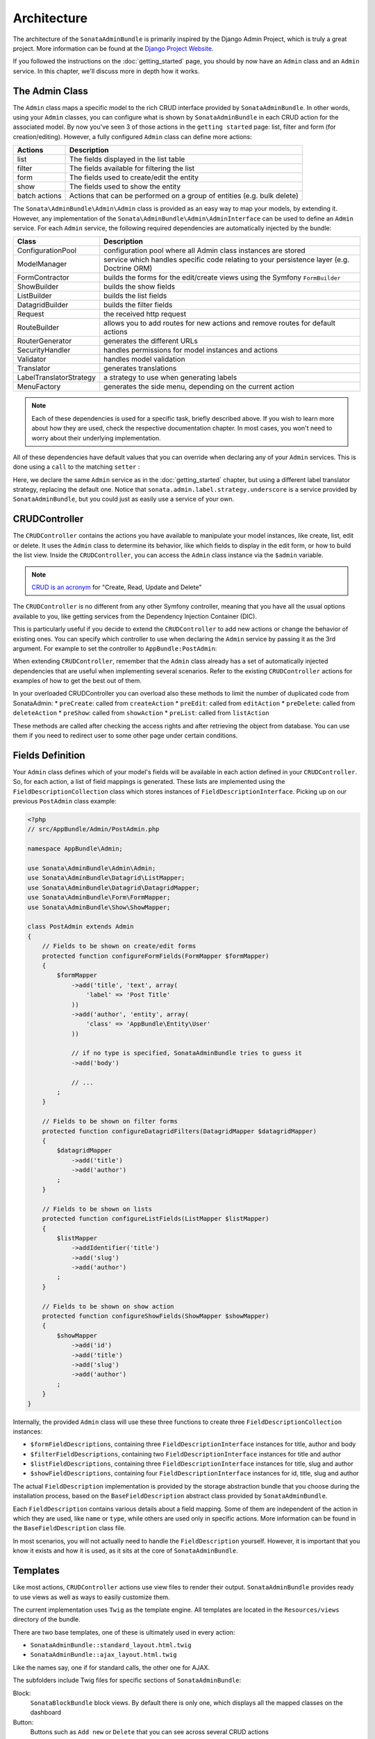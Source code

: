Architecture
============

The architecture of the ``SonataAdminBundle`` is primarily inspired by the Django Admin
Project, which is truly a great project. More information can be found at the
`Django Project Website`_.

If you followed the instructions on the :doc:`getting_started` page, you should by
now have an ``Admin`` class and an ``Admin`` service. In this chapter, we'll discuss more in
depth how it works.

The Admin Class
---------------

The ``Admin`` class maps a specific model to the rich CRUD interface provided by
``SonataAdminBundle``. In other words, using your ``Admin`` classes, you can configure
what is shown by ``SonataAdminBundle`` in each CRUD action for the associated model.
By now you've seen 3 of those actions in the ``getting started`` page: list,
filter and form (for creation/editing). However, a fully configured ``Admin`` class
can define more actions:

=============       =========================================================================
Actions             Description
=============       =========================================================================
list                The fields displayed in the list table
filter              The fields available for filtering the list
form                The fields used to create/edit the entity
show                The fields used to show the entity
batch actions       Actions that can be performed on a group of entities (e.g. bulk delete)
=============       =========================================================================


The ``Sonata\AdminBundle\Admin\Admin`` class is provided as an easy way to
map your models, by extending it. However, any implementation of the
``Sonata\AdminBundle\Admin\AdminInterface`` can be used to define an ``Admin``
service. For each ``Admin`` service, the following required dependencies are
automatically injected by the bundle:

=========================       =========================================================================
Class                           Description
=========================       =========================================================================
ConfigurationPool               configuration pool where all Admin class instances are stored
ModelManager                    service which handles specific code relating to your persistence layer (e.g. Doctrine ORM)
FormContractor                  builds the forms for the edit/create views using the Symfony ``FormBuilder``
ShowBuilder                     builds the show fields
ListBuilder                     builds the list fields
DatagridBuilder                 builds the filter fields
Request                         the received http request
RouteBuilder                    allows you to add routes for new actions and remove routes for default actions
RouterGenerator                 generates the different URLs
SecurityHandler                 handles permissions for model instances and actions
Validator                       handles model validation
Translator                      generates translations
LabelTranslatorStrategy         a strategy to use when generating labels
MenuFactory                     generates the side menu, depending on the current action
=========================       =========================================================================

.. note::

    Each of these dependencies is used for a specific task, briefly described above.
    If you wish to learn more about how they are used, check the respective documentation
    chapter. In most cases, you won't need to worry about their underlying implementation.


All of these dependencies have default values that you can override when declaring any of
your ``Admin`` services. This is done using a ``call`` to the matching ``setter`` :

.. configuration-block::

    .. code-block:: xml

        <service id="app.admin.post" class="AppBundle\Admin\PostAdmin">
              <tag name="sonata.admin" manager_type="orm" group="Content" label="Post" />
              <argument />
              <argument>AppBundle\Entity\Post</argument>
              <argument />
              <call method="setLabelTranslatorStrategy">
                  <argument type="service" id="sonata.admin.label.strategy.underscore" />
              </call>
          </service>

    .. code-block:: yaml

        services:
            app.admin.post:
                class: AppBundle\Admin\PostAdmin
                tags:
                    - { name: sonata.admin, manager_type: orm, group: "Content", label: "Post" }
                arguments:
                    - ~
                    - AppBundle\Entity\Post
                    - ~
                calls:
                    - [ setLabelTranslatorStrategy, ["@sonata.admin.label.strategy.underscore"]]

Here, we declare the same ``Admin`` service as in the :doc:`getting_started` chapter, but using a
different label translator strategy, replacing the default one. Notice that
``sonata.admin.label.strategy.underscore`` is a service provided by ``SonataAdminBundle``,
but you could just as easily use a service of your own.

CRUDController
--------------

The ``CRUDController`` contains the actions you have available to manipulate
your model instances, like create, list, edit or delete. It uses the ``Admin``
class to determine its behavior, like which fields to display in the edit form,
or how to build the list view. Inside the ``CRUDController``, you can access the
``Admin`` class instance via the ``$admin`` variable.

.. note::

    `CRUD is an acronym`_ for "Create, Read, Update and Delete"

The ``CRUDController`` is no different from any other Symfony controller, meaning
that you have all the usual options available to you, like getting services from
the Dependency Injection Container (DIC).

This is particularly useful if you decide to extend the ``CRUDController`` to
add new actions or change the behavior of existing ones. You can specify which controller
to use when declaring the ``Admin`` service by passing it as the 3rd argument. For example
to set the controller to ``AppBundle:PostAdmin``:

.. configuration-block::

    .. code-block:: xml

        <service id="app.admin.post" class="AppBundle\Admin\PostAdmin">
            <tag name="sonata.admin" manager_type="orm" group="Content" label="Post" />
            <argument />
            <argument>AppBundle\Entity\Post</argument>
            <argument>AppBundle:PostAdmin</argument>
            <call method="setTranslationDomain">
                <argument>AppBundle</argument>
            </call>
        </service>

    .. code-block:: yaml

        services:
            app.admin.post:
                class: AppBundle\Admin\PostAdmin
                tags:
                    - { name: sonata.admin, manager_type: orm, group: "Content", label: "Post" }
                arguments:
                    - ~
                    - AppBundle\Entity\Post
                    - AppBundle:PostAdmin
                calls:
                    - [ setTranslationDomain, [AppBundle]]

When extending ``CRUDController``, remember that the ``Admin`` class already has
a set of automatically injected dependencies that are useful when implementing several
scenarios. Refer to the existing ``CRUDController`` actions for examples of how to get
the best out of them.

In your overloaded CRUDController you can overload also these methods to limit
the number of duplicated code from SonataAdmin:
* ``preCreate``: called from ``createAction``
* ``preEdit``: called from ``editAction``
* ``preDelete``: called from ``deleteAction``
* ``preShow``: called from ``showAction``
* ``preList``: called from ``listAction``

These methods are called after checking the access rights and after retrieving the object
from database. You can use them if you need to redirect user to some other page under certain conditions.

Fields Definition
-----------------

Your ``Admin`` class defines which of your model's fields will be available in each
action defined in your ``CRUDController``. So, for each action, a list of field mappings
is generated. These lists are implemented using the ``FieldDescriptionCollection`` class
which stores instances of ``FieldDescriptionInterface``. Picking up on our previous
``PostAdmin`` class example:

.. code-block:: php

    <?php
    // src/AppBundle/Admin/PostAdmin.php

    namespace AppBundle\Admin;

    use Sonata\AdminBundle\Admin\Admin;
    use Sonata\AdminBundle\Datagrid\ListMapper;
    use Sonata\AdminBundle\Datagrid\DatagridMapper;
    use Sonata\AdminBundle\Form\FormMapper;
    use Sonata\AdminBundle\Show\ShowMapper;

    class PostAdmin extends Admin
    {
        // Fields to be shown on create/edit forms
        protected function configureFormFields(FormMapper $formMapper)
        {
            $formMapper
                ->add('title', 'text', array(
                    'label' => 'Post Title'
                ))
                ->add('author', 'entity', array(
                    'class' => 'AppBundle\Entity\User'
                ))

                // if no type is specified, SonataAdminBundle tries to guess it
                ->add('body')

                // ...
            ;
        }

        // Fields to be shown on filter forms
        protected function configureDatagridFilters(DatagridMapper $datagridMapper)
        {
            $datagridMapper
                ->add('title')
                ->add('author')
            ;
        }

        // Fields to be shown on lists
        protected function configureListFields(ListMapper $listMapper)
        {
            $listMapper
                ->addIdentifier('title')
                ->add('slug')
                ->add('author')
            ;
        }

        // Fields to be shown on show action
        protected function configureShowFields(ShowMapper $showMapper)
        {
            $showMapper
                ->add('id')
                ->add('title')
                ->add('slug')
                ->add('author')
            ;
        }
    }

Internally, the provided ``Admin`` class will use these three functions to create three
``FieldDescriptionCollection`` instances:

* ``$formFieldDescriptions``, containing three ``FieldDescriptionInterface`` instances
  for title, author and body
* ``$filterFieldDescriptions``, containing two ``FieldDescriptionInterface`` instances
  for title and author
* ``$listFieldDescriptions``, containing three ``FieldDescriptionInterface`` instances
  for title, slug and author
* ``$showFieldDescriptions``, containing four ``FieldDescriptionInterface`` instances
  for id, title, slug and author

The actual ``FieldDescription`` implementation is provided by the storage abstraction
bundle that you choose during the installation process, based on the
``BaseFieldDescription`` abstract class provided by ``SonataAdminBundle``.

Each ``FieldDescription`` contains various details about a field mapping. Some of
them are independent of the action in which they are used, like ``name`` or ``type``,
while others are used only in specific actions. More information can be found in the
``BaseFieldDescription`` class file.

In most scenarios, you will not actually need to handle the ``FieldDescription`` yourself.
However, it is important that you know it exists and how it is used, as it sits at the
core of ``SonataAdminBundle``.

Templates
---------

Like most actions, ``CRUDController`` actions use view files to render their output.
``SonataAdminBundle`` provides ready to use views as well as ways to easily customize them.

The current implementation uses ``Twig`` as the template engine. All templates
are located in the ``Resources/views`` directory of the bundle.

There are two base templates, one of these is ultimately used in every action:

* ``SonataAdminBundle::standard_layout.html.twig``
* ``SonataAdminBundle::ajax_layout.html.twig``

Like the names say, one if for standard calls, the other one for AJAX.

The subfolders include Twig files for specific sections of ``SonataAdminBundle``:

Block:
  ``SonataBlockBundle`` block views. By default there is only one, which
  displays all the mapped classes on the dashboard
Button:
  Buttons such as ``Add new`` or ``Delete`` that you can see across several
  CRUD actions
CRUD:
  Base views for every CRUD action, plus several field views for each field type
Core:
  Dashboard view, together with deprecated and stub twig files.
Form:
  Views related to form rendering
Helper:
  A view providing a short object description, as part of a specific form field
  type provided by ``SonataAdminBundle``
Pager:
  Pagination related view files

These will be discussed in greater detail in the specific :doc:`templates` section, where
you will also find instructions on how to configure ``SonataAdminBundle`` to use your templates
instead of the default ones.

Managing ``Admin`` Service
--------------------------

Your ``Admin`` service definitions are parsed when Symfony is loaded, and handled by
the ``Pool`` class. This class, available as the ``sonata.admin.pool`` service from the
DIC, handles the ``Admin`` classes, lazy-loading them on demand (to reduce overhead)
and matching each of them to a group. It is also responsible for handling the top level
template files, administration panel title and logo.

Create child admins
-------------------

Let us say you have a ``PostAdmin`` and a ``CommentAdmin``. You can optionally declare the ``CommentAdmin``
to be a child of the ``PostAdmin``. This will create new routes like, for example, ``/post/{id}/comment/list``,
where the comments will automatically be filtered by post.

To do this, you first need to call the ``addChild`` method in your PostAdmin service configuration :

.. configuration-block::

    .. code-block:: xml

        <!-- app/config/config.xml -->
        <service id="sonata.news.admin.post" class="Sonata\NewsBundle\Admin\PostAdmin">
            <!-- ... -->

            <call method="addChild">
                <argument type="serv/home/layton/Projects/SonataAdminBundleice" id="sonata.news.admin.comment" />
            </call>
        </service>

Then, you have to set the CommentAdmin ``parentAssociationMapping`` attribute to ``post`` :

.. code-block:: php

    <?php

    namespace AppBundle\Admin;

    // ...

    class CommentAdmin extends Admin
    {
        protected $parentAssociationMapping = 'post';

        // OR

        public function getParentAssociationMapping()
        {
            return 'post';
        }
    }

To display the ``CommentAdmin`` extend the menu in your ``PostAdmin`` class:

.. code-block:: php

    <?php

    namespace AppBundle\Admin;

    class PostAdmin extends Admin
    {
        // ...

        protected function configureSideMenu(MenuItemInterface $menu, $action, AdminInterface $childAdmin = null)
        {
            if (!$childAdmin && !in_array($action, array('edit', 'show'))) {

                return;
            }

            $admin = $this->isChild() ? $this->getParent() : $this;
            $id = $admin->getRequest()->get('id');

            $menu->addChild('Show Post', array('uri' => $admin->generateUrl('show', array('id' => $id))));
            if (is_granted('EDIT') {
                $menu->addChild('Edit Post', array('uri' => $admin->generateUrl('edit', array('id' => $id))));
            }

            if (is_granted('LIST', $admin) {
                $menu->addChild('Manage Comments', array(
                    'uri' => $admin->generateUrl('sonata.news.admin.comment.list', array('id' => $id))
                ));
            }
        }
    }

It also possible to set a dot-separated value, like ``post.author``, if your parent and child admins are not directly related.

.. _`Django Project Website`: http://www.djangoproject.com/
.. _`CRUD is an acronym`: http://en.wikipedia.org/wiki/CRUD
